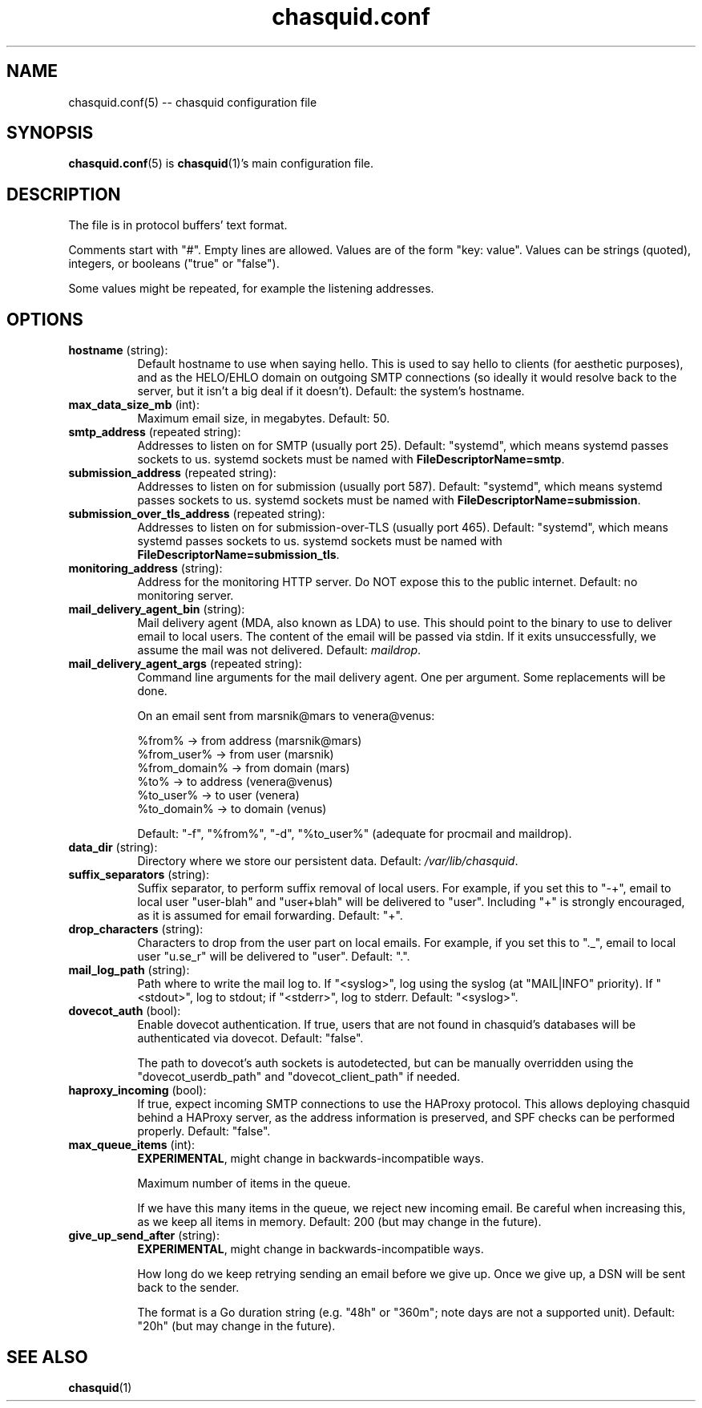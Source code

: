 .\" -*- mode: troff; coding: utf-8 -*-
.\" Automatically generated by Pod::Man 5.0102 (Pod::Simple 3.45)
.\"
.\" Standard preamble:
.\" ========================================================================
.de Sp \" Vertical space (when we can't use .PP)
.if t .sp .5v
.if n .sp
..
.de Vb \" Begin verbatim text
.ft CW
.nf
.ne \\$1
..
.de Ve \" End verbatim text
.ft R
.fi
..
.\" \*(C` and \*(C' are quotes in nroff, nothing in troff, for use with C<>.
.ie n \{\
.    ds C` ""
.    ds C' ""
'br\}
.el\{\
.    ds C`
.    ds C'
'br\}
.\"
.\" Escape single quotes in literal strings from groff's Unicode transform.
.ie \n(.g .ds Aq \(aq
.el       .ds Aq '
.\"
.\" If the F register is >0, we'll generate index entries on stderr for
.\" titles (.TH), headers (.SH), subsections (.SS), items (.Ip), and index
.\" entries marked with X<> in POD.  Of course, you'll have to process the
.\" output yourself in some meaningful fashion.
.\"
.\" Avoid warning from groff about undefined register 'F'.
.de IX
..
.nr rF 0
.if \n(.g .if rF .nr rF 1
.if (\n(rF:(\n(.g==0)) \{\
.    if \nF \{\
.        de IX
.        tm Index:\\$1\t\\n%\t"\\$2"
..
.        if !\nF==2 \{\
.            nr % 0
.            nr F 2
.        \}
.    \}
.\}
.rr rF
.\" ========================================================================
.\"
.IX Title "chasquid.conf 5"
.TH chasquid.conf 5 2025-06-07 "" ""
.\" For nroff, turn off justification.  Always turn off hyphenation; it makes
.\" way too many mistakes in technical documents.
.if n .ad l
.nh
.SH NAME
chasquid.conf(5) \-\- chasquid configuration file
.SH SYNOPSIS
.IX Header "SYNOPSIS"
\&\fBchasquid.conf\fR\|(5) is \fBchasquid\fR\|(1)'s main configuration file.
.SH DESCRIPTION
.IX Header "DESCRIPTION"
The file is in protocol buffers' text format.
.PP
Comments start with \f(CW\*(C`#\*(C'\fR. Empty lines are allowed.  Values are of the form
\&\f(CW\*(C`key: value\*(C'\fR. Values can be strings (quoted), integers, or booleans (\f(CW\*(C`true\*(C'\fR or
\&\f(CW\*(C`false\*(C'\fR).
.PP
Some values might be repeated, for example the listening addresses.
.SH OPTIONS
.IX Header "OPTIONS"
.IP "\fBhostname\fR (string):" 8
.IX Item "hostname (string):"
Default hostname to use when saying hello. This is used to say hello to
clients (for aesthetic purposes), and as the HELO/EHLO domain on outgoing SMTP
connections (so ideally it would resolve back to the server, but it isn't a
big deal if it doesn't). Default: the system's hostname.
.IP "\fBmax_data_size_mb\fR (int):" 8
.IX Item "max_data_size_mb (int):"
Maximum email size, in megabytes. Default: 50.
.IP "\fBsmtp_address\fR (repeated string):" 8
.IX Item "smtp_address (repeated string):"
Addresses to listen on for SMTP (usually port 25). Default: "systemd", which
means systemd passes sockets to us. systemd sockets must be named with
\&\fBFileDescriptorName=smtp\fR.
.IP "\fBsubmission_address\fR (repeated string):" 8
.IX Item "submission_address (repeated string):"
Addresses to listen on for submission (usually port 587). Default: "systemd",
which means systemd passes sockets to us. systemd sockets must be named with
\&\fBFileDescriptorName=submission\fR.
.IP "\fBsubmission_over_tls_address\fR (repeated string):" 8
.IX Item "submission_over_tls_address (repeated string):"
Addresses to listen on for submission-over-TLS (usually port 465). Default:
"systemd", which means systemd passes sockets to us. systemd sockets must be
named with \fBFileDescriptorName=submission_tls\fR.
.IP "\fBmonitoring_address\fR (string):" 8
.IX Item "monitoring_address (string):"
Address for the monitoring HTTP server. Do NOT expose this to the public
internet. Default: no monitoring server.
.IP "\fBmail_delivery_agent_bin\fR (string):" 8
.IX Item "mail_delivery_agent_bin (string):"
Mail delivery agent (MDA, also known as LDA) to use. This should point
to the binary to use to deliver email to local users. The content of the
email will be passed via stdin. If it exits unsuccessfully, we assume
the mail was not delivered. Default: \fImaildrop\fR.
.IP "\fBmail_delivery_agent_args\fR (repeated string):" 8
.IX Item "mail_delivery_agent_args (repeated string):"
Command line arguments for the mail delivery agent. One per argument.
Some replacements will be done.
.Sp
On an email sent from marsnik@mars to venera@venus:
.Sp
.Vb 6
\&    %from%        \-> from address (marsnik@mars)
\&    %from_user%   \-> from user (marsnik)
\&    %from_domain% \-> from domain (mars)
\&    %to%          \-> to address (venera@venus)
\&    %to_user%     \-> to user (venera)
\&    %to_domain%   \-> to domain (venus)
.Ve
.Sp
Default: \f(CW"\-f", "%from%", "\-d", "%to_user%"\fR  (adequate for procmail and
maildrop).
.IP "\fBdata_dir\fR (string):" 8
.IX Item "data_dir (string):"
Directory where we store our persistent data. Default:
\&\fI/var/lib/chasquid\fR.
.IP "\fBsuffix_separators\fR (string):" 8
.IX Item "suffix_separators (string):"
Suffix separator, to perform suffix removal of local users.  For
example, if you set this to \f(CW\*(C`\-+\*(C'\fR, email to local user \f(CW\*(C`user\-blah\*(C'\fR and
\&\f(CW\*(C`user+blah\*(C'\fR will be delivered to \f(CW\*(C`user\*(C'\fR.  Including \f(CW\*(C`+\*(C'\fR is strongly
encouraged, as it is assumed for email forwarding.  Default: \f(CW\*(C`+\*(C'\fR.
.IP "\fBdrop_characters\fR (string):" 8
.IX Item "drop_characters (string):"
Characters to drop from the user part on local emails.  For example, if
you set this to \f(CW\*(C`._\*(C'\fR, email to local user \f(CW\*(C`u.se_r\*(C'\fR will be delivered to
\&\f(CW\*(C`user\*(C'\fR.  Default: \f(CW\*(C`.\*(C'\fR.
.IP "\fBmail_log_path\fR (string):" 8
.IX Item "mail_log_path (string):"
Path where to write the mail log to.  If \f(CW\*(C`<syslog>\*(C'\fR, log using the
syslog (at \f(CW\*(C`MAIL|INFO\*(C'\fR priority).  If \f(CW\*(C`<stdout>\*(C'\fR, log to stdout; if
\&\f(CW\*(C`<stderr>\*(C'\fR, log to stderr.  Default: \f(CW\*(C`<syslog>\*(C'\fR.
.IP "\fBdovecot_auth\fR (bool):" 8
.IX Item "dovecot_auth (bool):"
Enable dovecot authentication. If true, users that are not found in chasquid's
databases will be authenticated via dovecot.  Default: \f(CW\*(C`false\*(C'\fR.
.Sp
The path to dovecot's auth sockets is autodetected, but can be manually
overridden using the \f(CW\*(C`dovecot_userdb_path\*(C'\fR and \f(CW\*(C`dovecot_client_path\*(C'\fR if
needed.
.IP "\fBhaproxy_incoming\fR (bool):" 8
.IX Item "haproxy_incoming (bool):"
If true, expect incoming SMTP connections to use the HAProxy protocol.
This allows deploying chasquid behind a HAProxy server, as the address
information is preserved, and SPF checks can be performed properly.
Default: \f(CW\*(C`false\*(C'\fR.
.IP "\fBmax_queue_items\fR (int):" 8
.IX Item "max_queue_items (int):"
\&\fBEXPERIMENTAL\fR, might change in backwards-incompatible ways.
.Sp
Maximum number of items in the queue.
.Sp
If we have this many items in the queue, we reject new incoming email. Be
careful when increasing this, as we keep all items in memory.
Default: \f(CW200\fR (but may change in the future).
.IP "\fBgive_up_send_after\fR (string):" 8
.IX Item "give_up_send_after (string):"
\&\fBEXPERIMENTAL\fR, might change in backwards-incompatible ways.
.Sp
How long do we keep retrying sending an email before we give up.  Once we give
up, a DSN will be sent back to the sender.
.Sp
The format is a Go duration string (e.g. "48h" or "360m"; note days are not a
supported unit). Default: \f(CW"20h"\fR (but may change in the future).
.SH "SEE ALSO"
.IX Header "SEE ALSO"
\&\fBchasquid\fR\|(1)
